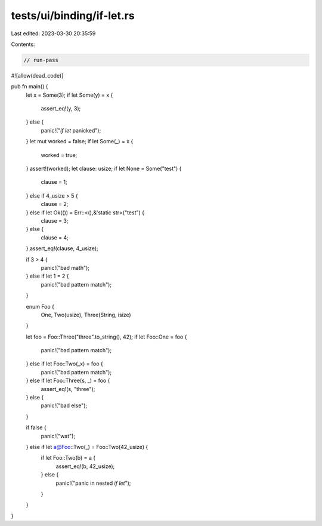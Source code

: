 tests/ui/binding/if-let.rs
==========================

Last edited: 2023-03-30 20:35:59

Contents:

.. code-block:: rs

    // run-pass
#![allow(dead_code)]

pub fn main() {
    let x = Some(3);
    if let Some(y) = x {
        assert_eq!(y, 3);
    } else {
        panic!("`if let` panicked");
    }
    let mut worked = false;
    if let Some(_) = x {
        worked = true;
    }
    assert!(worked);
    let clause: usize;
    if let None = Some("test") {
        clause = 1;
    } else if 4_usize > 5 {
        clause = 2;
    } else if let Ok(()) = Err::<(),&'static str>("test") {
        clause = 3;
    } else {
        clause = 4;
    }
    assert_eq!(clause, 4_usize);

    if 3 > 4 {
        panic!("bad math");
    } else if let 1 = 2 {
        panic!("bad pattern match");
    }

    enum Foo {
        One,
        Two(usize),
        Three(String, isize)
    }

    let foo = Foo::Three("three".to_string(), 42);
    if let Foo::One = foo {
        panic!("bad pattern match");
    } else if let Foo::Two(_x) = foo {
        panic!("bad pattern match");
    } else if let Foo::Three(s, _) = foo {
        assert_eq!(s, "three");
    } else {
        panic!("bad else");
    }

    if false {
        panic!("wat");
    } else if let a@Foo::Two(_) = Foo::Two(42_usize) {
        if let Foo::Two(b) = a {
            assert_eq!(b, 42_usize);
        } else {
            panic!("panic in nested `if let`");
        }
    }
}


